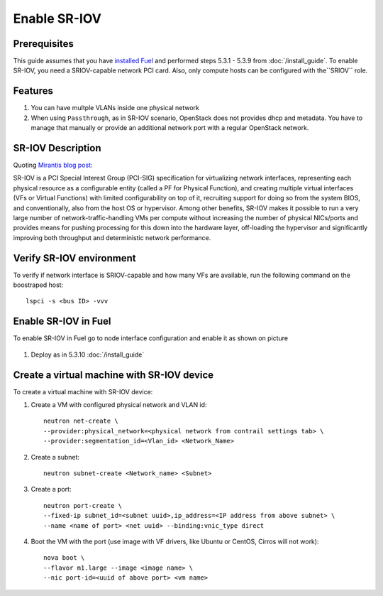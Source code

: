 Enable SR-IOV
=============

Prerequisites
-------------

This guide assumes that you have `installed Fuel <https://docs.mirantis.com/openstack/fuel/fuel-8.0/>`_
and performed steps 5.3.1 - 5.3.9 from :doc:`/install_guide`.
To enable SR-IOV, you need a SRIOV-capable network PCI card. Also, only compute hosts can be configured
with the``SRIOV`` role.

Features
--------

#.  You can have multple VLANs inside one physical network
#.  When using ``Passthrough``, as in SR-IOV scenario, OpenStack does not provides dhcp and metadata.
    You have to manage that manually or provide an additional network port with a regular OpenStack network.

SR-IOV Description
------------------

Quoting `Mirantis blog post: <https://www.mirantis.com/blog/carrier-grade-mirantis-openstack-the-mirantis-nfv-initiative-part-1-single-root-io-virtualization-sr-iov/>`_

SR-IOV is a PCI Special Interest Group (PCI-SIG) specification for virtualizing network interfaces,
representing each physical resource as a configurable entity (called a PF for Physical Function),
and creating multiple virtual interfaces (VFs or Virtual Functions) with limited configurability on top of it,
recruiting support for doing so from the system BIOS, and conventionally, also from the host OS or hypervisor.
Among other benefits, SR-IOV makes it possible to run a very large number of network-traffic-handling VMs per
compute without increasing the number of physical NICs/ports and provides means for pushing processing for
this down into the hardware layer, off-loading the hypervisor and significantly improving both throughput
and deterministic network performance.


Verify SR-IOV environment
-------------------------

To verify if network interface is SRIOV-capable and how many VFs are available,
run the following command on the boostraped host::

    lspci -s <bus ID> -vvv

Enable SR-IOV in Fuel
---------------------

To enable SR-IOV in Fuel go to node interface configuration and enable it as shown on picture

   .. image:: images/sriov_interface.png


#. Deploy as in 5.3.10 :doc:`/install_guide`

Create a virtual machine with SR-IOV device
-------------------------------------------

To create a virtual machine with SR-IOV device:

#. Create a VM with configured physical network and VLAN id::

    neutron net-create \
    --provider:physical_network=<physical network from contrail settings tab> \
    --provider:segmentation_id=<Vlan_id> <Network_Name>

#. Create a subnet::

    neutron subnet-create <Network_name> <Subnet>

#. Create a port::

    neutron port-create \
    --fixed-ip subnet_id=<subnet uuid>,ip_address=<IP address from above subnet> \
    --name <name of port> <net uuid> --binding:vnic_type direct

#. Boot the VM with the port (use image with VF drivers, like Ubuntu or CentOS, Cirros will not work)::

    nova boot \
    --flavor m1.large --image <image name> \
    --nic port-id=<uuid of above port> <vm name>
